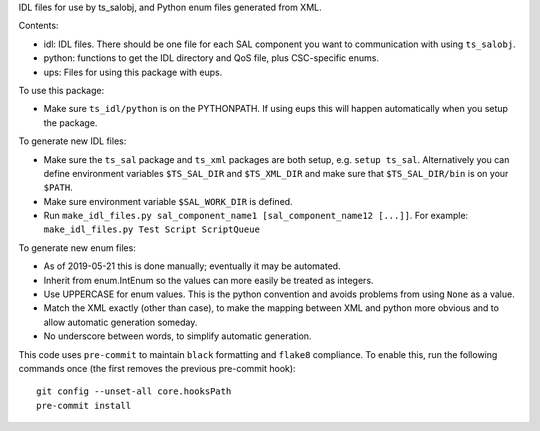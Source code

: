 IDL files for use by ts_salobj, and Python enum files generated from XML.

Contents:

* idl: IDL files. There should be one file for each SAL component you want to communication with using ``ts_salobj``.
* python: functions to get the IDL directory and QoS file, plus CSC-specific enums.
* ups: Files for using this package with eups.

To use this package:

* Make sure ``ts_idl/python`` is on the PYTHONPATH.
  If using eups this will happen automatically when you setup the package.

To generate new IDL files:

* Make sure the ``ts_sal`` package and ``ts_xml`` packages are both setup, e.g. ``setup ts_sal``.
  Alternatively you can define environment variables ``$TS_SAL_DIR`` and ``$TS_XML_DIR``
  and make sure that ``$TS_SAL_DIR/bin`` is on your ``$PATH``.
* Make sure environment variable ``$SAL_WORK_DIR`` is defined.
* Run ``make_idl_files.py sal_component_name1 [sal_component_name12 [...]]``.
  For example: ``make_idl_files.py Test Script ScriptQueue``

To generate new enum files:

* As of 2019-05-21 this is done manually; eventually it may be automated.
* Inherit from enum.IntEnum so the values can more easily be treated as integers.
* Use UPPERCASE for enum values. This is the python convention and avoids problems from using ``None`` as a value.
* Match the XML exactly (other than case), to make the mapping between XML and python more obvious and to allow automatic generation someday.
* No underscore between words, to simplify automatic generation.

This code uses ``pre-commit`` to maintain ``black`` formatting and ``flake8`` compliance.
To enable this, run the following commands once (the first removes the previous pre-commit hook)::

    git config --unset-all core.hooksPath
    pre-commit install
